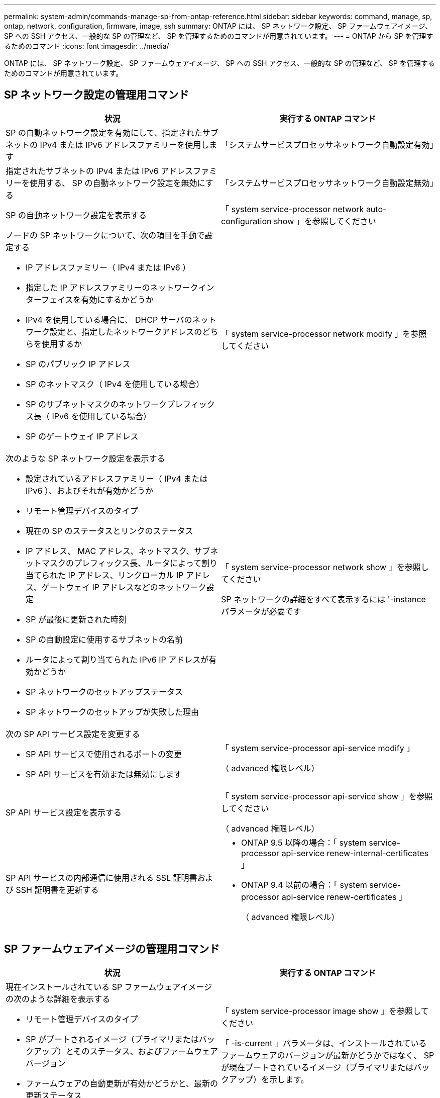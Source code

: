 ---
permalink: system-admin/commands-manage-sp-from-ontap-reference.html 
sidebar: sidebar 
keywords: command, manage, sp, ontap, network, configuration, firmware, image, ssh 
summary: ONTAP には、 SP ネットワーク設定、 SP ファームウェアイメージ、 SP への SSH アクセス、一般的な SP の管理など、 SP を管理するためのコマンドが用意されています。 
---
= ONTAP から SP を管理するためのコマンド
:icons: font
:imagesdir: ../media/


[role="lead"]
ONTAP には、 SP ネットワーク設定、 SP ファームウェアイメージ、 SP への SSH アクセス、一般的な SP の管理など、 SP を管理するためのコマンドが用意されています。



== SP ネットワーク設定の管理用コマンド

|===
| 状況 | 実行する ONTAP コマンド 


 a| 
SP の自動ネットワーク設定を有効にして、指定されたサブネットの IPv4 または IPv6 アドレスファミリーを使用します
 a| 
「システムサービスプロセッサネットワーク自動設定有効」



 a| 
指定されたサブネットの IPv4 または IPv6 アドレスファミリーを使用する、 SP の自動ネットワーク設定を無効にする
 a| 
「システムサービスプロセッサネットワーク自動設定無効」



 a| 
SP の自動ネットワーク設定を表示する
 a| 
「 system service-processor network auto-configuration show 」を参照してください



 a| 
ノードの SP ネットワークについて、次の項目を手動で設定する

* IP アドレスファミリー（ IPv4 または IPv6 ）
* 指定した IP アドレスファミリーのネットワークインターフェイスを有効にするかどうか
* IPv4 を使用している場合に、 DHCP サーバのネットワーク設定と、指定したネットワークアドレスのどちらを使用するか
* SP のパブリック IP アドレス
* SP のネットマスク（ IPv4 を使用している場合）
* SP のサブネットマスクのネットワークプレフィックス長（ IPv6 を使用している場合）
* SP のゲートウェイ IP アドレス

 a| 
「 system service-processor network modify 」を参照してください



 a| 
次のような SP ネットワーク設定を表示する

* 設定されているアドレスファミリー（ IPv4 または IPv6 ）、およびそれが有効かどうか
* リモート管理デバイスのタイプ
* 現在の SP のステータスとリンクのステータス
* IP アドレス、 MAC アドレス、ネットマスク、サブネットマスクのプレフィックス長、ルータによって割り当てられた IP アドレス、リンクローカル IP アドレス、ゲートウェイ IP アドレスなどのネットワーク設定
* SP が最後に更新された時刻
* SP の自動設定に使用するサブネットの名前
* ルータによって割り当てられた IPv6 IP アドレスが有効かどうか
* SP ネットワークのセットアップステータス
* SP ネットワークのセットアップが失敗した理由

 a| 
「 system service-processor network show 」を参照してください

SP ネットワークの詳細をすべて表示するには '-instance パラメータが必要です



 a| 
次の SP API サービス設定を変更する

* SP API サービスで使用されるポートの変更
* SP API サービスを有効または無効にします

 a| 
「 system service-processor api-service modify 」

（ advanced 権限レベル）



 a| 
SP API サービス設定を表示する
 a| 
「 system service-processor api-service show 」を参照してください

（ advanced 権限レベル）



 a| 
SP API サービスの内部通信に使用される SSL 証明書および SSH 証明書を更新する
 a| 
* ONTAP 9.5 以降の場合：「 system service-processor api-service renew-internal-certificates 」
* ONTAP 9.4 以前の場合：「 system service-processor api-service renew-certificates 」
+
（ advanced 権限レベル）



|===


== SP ファームウェアイメージの管理用コマンド

|===
| 状況 | 実行する ONTAP コマンド 


 a| 
現在インストールされている SP ファームウェアイメージの次のような詳細を表示する

* リモート管理デバイスのタイプ
* SP がブートされるイメージ（プライマリまたはバックアップ）とそのステータス、およびファームウェアバージョン
* ファームウェアの自動更新が有効かどうかと、最新の更新ステータス

 a| 
「 system service-processor image show 」を参照してください

「 -is-current 」パラメータは、インストールされているファームウェアのバージョンが最新かどうかではなく、 SP が現在ブートされているイメージ（プライマリまたはバックアップ）を示します。



 a| 
SP の自動ファームウェア更新を有効または無効にします
 a| 
「システムサービス - プロセッサイメージの変更」

デフォルトでは、 SP ファームウェアは、 ONTAP の更新時、または SP ファームウェアの新しいバージョンを手動でダウンロードしたときに、自動で更新されます。自動更新を無効にすると、 ONTAP イメージと SP ファームウェアイメージの組み合わせが最適でなくなる、または無効になる場合があるため、無効にしないことを推奨します。



 a| 
ノードに SP ファームウェアイメージを手動でダウンロードする
 a| 
「システムノードイメージ取得」

[NOTE]
====
「 system node image 」コマンドを実行する前に、権限レベルを advanced （「 set -privilege advanced 」）に設定し、続行するよう求められたら「 * y * 」と入力する必要があります。

====
SP ファームウェアイメージは ONTAP に同梱されています。ONTAP に同梱されている SP ファームウェアとは異なるバージョンを使用する場合を除き、 SP ファームウェアを手動でダウンロードする必要はありません。



 a| 
ONTAP からトリガーされた最新の SP ファームウェア更新に関し、以下を含むステータスを表示する

* 最新の SP ファームウェア更新の開始時刻と終了時刻
* 更新が進行中かどうかと、進行状況

 a| 
「 system service-processor image update-progress show 」を参照してください

|===


== SP への SSH アクセスを管理するためのコマンド

|===
| 状況 | 実行する ONTAP コマンド 


 a| 
指定した IP アドレスにのみ SP へのアクセスを許可します
 a| 
「 system service-processor ssh add-allowed-addresses 」のように指定します



 a| 
指定した IP アドレスに対して SP へのアクセスを禁止します
 a| 
「 system service-processor ssh remove-allowed-addresses 」のようになりました



 a| 
SP にアクセスできる IP アドレスを表示する
 a| 
「 system service-processor ssh show 」を参照してください

|===


== 一般的な SP 管理用コマンド

|===
| 状況 | 実行する ONTAP コマンド 


 a| 
次のような SP の一般情報を表示する

* リモート管理デバイスのタイプ
* 現在の SP のステータス
* SP ネットワークが設定されているかどうか
* パブリック IP アドレスや MAC アドレスなどのネットワーク情報
* SP ファームウェアのバージョンと Intelligent Platform Management Interface （ IPMI ）のバージョン
* SP ファームウェアの自動更新が有効になっているかどうか

 a| 
'system service-processor show' 完全な SP 情報の表示には '-instance パラメータが必要です



 a| 
ノードで SP をリブートし、使用する SP ファームウェアイメージ（プライマリまたはバックアップ）を必要に応じて指定する
 a| 
「 system service-processor reboot-sp 」を参照してください

[NOTE]
====
SP をバックアップイメージからブートすることは避けてください。バックアップイメージからのブートは、トラブルシューティングとリカバリの目的でのみ使用します。SP の自動ファームウェア更新の無効化が必要になる場合があるため、推奨される設定ではありません。SP をバックアップイメージからブートする前に、テクニカルサポートにお問い合わせください。

====


 a| 
指定したノードから収集された SP ログファイルを含む AutoSupport メッセージを生成して送信します
 a| 
'system node AutoSupport invoke-splog'



 a| 
収集元の各ノードにある SP ログファイルのシーケンス番号など、クラスタ内で収集された SP ログファイルの割り当てマップを表示する
 a| 
「 system service-processor log show-allocations 」

|===
* 関連情報 *

http://docs.netapp.com/ontap-9/topic/com.netapp.doc.dot-cm-cmpr/GUID-5CB10C70-AC11-41C0-8C16-B4D0DF916E9B.html["ONTAP 9 のコマンド"]
